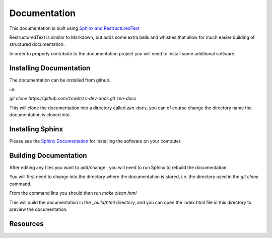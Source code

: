 #############
Documentation
#############

This documentation is built using `Sphinx and RestructuredText
<https://http://www.sphinx-doc.org/en/master/>`_

RestructuredText is similar to Markdown, but adds some extra bells and whistles that allow for much easier
building of structured documentation.

In order to properly contribute to the documentation project you will need to install some additional software.


Installing Documentation
========================

The documentation can be installed from github.

i.e.

`git clone https://github.com/zcwilt/zc-dev-docs.git zen-docs`

This will clone the documentation into a directory called `zen-docs`, you can of course change the directory
name the documentation is cloned into.

Installing Sphinx
=================

Please see the `Sphinx Documentation <http://www.sphinx-doc.org/en/master/usage/installation.html>`_ for installing the software on your computer.

Building Documentation
======================

After editing any files you want to add/change , you will need to run Sphinx to rebuild the documentation.

You will first need to change into the directory where the documentation is stored, i.e. the directory used in the
`git clone` command.

From the command line you should then run
`make clean html`

This will build the documentation in the `_build/html` directory, and you can open the index.html file in this directory
to preview the documentation.


Resources
=========

